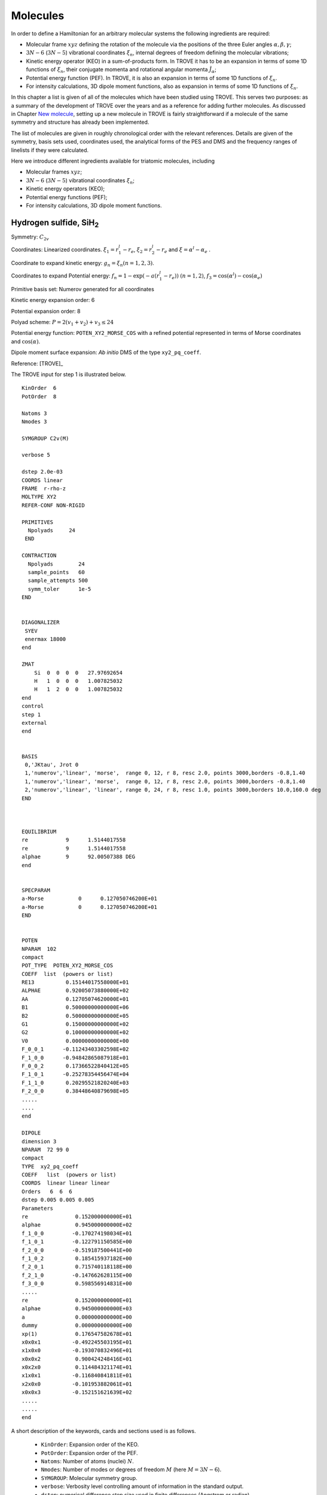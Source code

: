 Molecules
*********
.. _molecules:


In order to define a Hamiltonian for an arbitrary molecular systems the following ingredients are required:

- Molecular frame :math:`xyz` defining the rotation of the molecule via the positions of the three Euler angles :math:`\alpha,\beta,\gamma`;
- :math:`3N-6` (:math:`3N-5`) vibrational coordinates :math:`\xi_n`,  internal degrees of freedom defining the molecular vibrations;
- Kinetic energy operator (KEO) in a sum-of-products form. In TROVE it has to be an expansion in terms of some 1D functions of :math:`\xi_n`, their conjugate momenta and rotational angular momenta :math:`\hat{J}_\alpha`;
- Potential energy function (PEF). In TROVE, it is also an expansion in terms of some 1D functions of :math:`\xi_n`.
- For intensity calculations, 3D dipole moment functions, also as expansion in terms of some 1D functions of :math:`\xi_n`.



In this chapter a list is given of all of the molecules which have been studied using TROVE. This serves two purposes: as a summary of the development of TROVE over the years and as a reference for adding further molecules. As discussed in Chapter `New molecule <https://spectrove.readthedocs.io/en/latest/newmolecules.html>`__, setting up a new molecule in TROVE is fairly straightforward if a molecule of the same symmetry and structure has already been implemented.

The list of molecules are given in roughly chronological order with the relevant references. Details are given of the symmetry, basis sets used, coordinates used, the analytical forms of the PES and DMS and the frequency ranges of linelists if they were calculated.


Here we introduce different ingredients available for triatomic molecules, including

- Molecular frames :math:`xyz`;
- :math:`3N-6` (:math:`3N-5`) vibrational coordinates :math:`\xi_n`;
- Kinetic energy operators (KEO);
- Potential energy functions (PEF);
- For intensity calculations, 3D dipole moment functions.



Hydrogen sulfide, SiH\ :sub:`2`
================================

Symmetry: :math:`C_{2v}`

Coordinates: Linearized coordinates. :math:`\xi_1 = r_1^l - r_e`, :math:`\xi_2 = r_2^l - r_e` and :math:`\xi = \alpha^l - \alpha_e` .

Coordinate to expand kinetic energy: :math:`g_n = \xi_n (n=1,2,3)`.

Coordinates to expand Potential energy: :math:`f_n = 1 - \exp(-a(r_1^l - r_e))` :math:`(n = 1, 2)`, :math:`f_3 = \cos(\alpha^l) - \cos(\alpha_e)`

Primitive basis set: Numerov generated for all coordinates

Kinetic energy expansion order: 6

Potential expansion order: 8

Polyad scheme: :math:`P = 2(v_1 + v_2) + v_3 \leq 24`

Potential energy function: ``POTEN_XY2_MORSE_COS`` with a refined potential represented in terms of Morse coordinates and :math:`\cos(\alpha)`.

Dipole moment surface expansion:  *Ab initio* DMS of the type ``xy2_pq_coeff``. 


Reference: [TROVE]_

The TROVE input for step 1 is illustrated below. 
:: 
      
      KinOrder  6
      PotOrder  8

      Natoms 3
      Nmodes 3

      SYMGROUP C2v(M)

      verbose 5

      dstep 2.0e-03
      COORDS linear
      FRAME  r-rho-z
      MOLTYPE XY2
      REFER-CONF NON-RIGID

      PRIMITIVES
        Npolyads     24
       END

      CONTRACTION
        Npolyads        24
        sample_points   60
        sample_attempts 500
        symm_toler      1e-5
      END


      DIAGONALIZER
       SYEV
       enermax 18000
      end

      ZMAT
          Si  0  0  0  0   27.97692654
          H   1  0  0  0   1.007825032
          H   1  2  0  0   1.007825032
      end
      control
      step 1
      external
      end


      BASIS
       0,'JKtau', Jrot 0
       1,'numerov','linear', 'morse',  range 0, 12, r 8, resc 2.0, points 3000,borders -0.8,1.40
       1,'numerov','linear', 'morse',  range 0, 12, r 8, resc 2.0, points 3000,borders -0.8,1.40
       2,'numerov','linear', 'linear', range 0, 24, r 8, resc 1.0, points 3000,borders 10.0,160.0 deg
      END



      EQUILIBRIUM
      re            9      1.5144017558
      re            9      1.5144017558
      alphae        9      92.00507388 DEG	
      end


      SPECPARAM
      a-Morse           0      0.127050746200E+01
      a-Morse           0      0.127050746200E+01
      END


      POTEN
      NPARAM  102
      compact
      POT_TYPE  POTEN_XY2_MORSE_COS
      COEFF  list  (powers or list)
      RE13          0.15144017558000E+01
      ALPHAE        0.92005073880000E+02
      AA            0.12705074620000E+01
      B1            0.50000000000000E+06
      B2            0.50000000000000E+05
      G1            0.15000000000000E+02
      G2            0.10000000000000E+02
      V0            0.00000000000000E+00
      F_0_0_1      -0.11243403302598E+02
      F_1_0_0      -0.94842865087918E+01
      F_0_0_2       0.17366522840412E+05
      F_1_0_1      -0.25278354456474E+04
      F_1_1_0       0.20295521820240E+03
      F_2_0_0       0.38448640879698E+05
      .....
      ....
      end

      DIPOLE
      dimension 3
      NPARAM  72 99 0
      compact
      TYPE  xy2_pq_coeff
      COEFF   list  (powers or list)
      COORDS  linear linear linear
      Orders   6  6  6
      dstep 0.005 0.005 0.005
      Parameters
      re               0.152000000000E+01
      alphae           0.945000000000E+02
      f_1_0_0         -0.170274198034E+01
      f_1_0_1         -0.122791150585E+00
      f_2_0_0         -0.519187500441E+00
      f_1_0_2          0.185415937182E+00
      f_2_0_1          0.715740118118E+00
      f_2_1_0         -0.147662628115E+00
      f_3_0_0          0.598556914831E+00
      .....
      re               0.152000000000E+01
      alphae           0.945000000000E+03
      a                0.000000000000E+00
      dummy            0.000000000000E+00
      xp(1)            0.176547582678E+01
      x0x0x1          -0.492245503195E+01
      x1x0x0          -0.193070832496E+01
      x0x0x2           0.900424248416E+01
      x0x2x0           0.114484321174E+01
      x1x0x1          -0.116840841811E+01
      x2x0x0          -0.101953882061E+01
      x0x0x3          -0.152151621639E+02
      .....
      .....
      end


A short description of the keywords, cards and sections used is as follows. 


 - ``KinOrder``: Expansion order of the KEO. 
 - ``PotOrder``: Expansion order of the PEF.
 - ``Natoms``: Number of atoms (nuclei) :math:`N`.
 - ``Nmodes``: Number of modes or degrees of freedom :math:`M` (here :math:`M=3N-6`). 
 - ``SYMGROUP``: Molecular symmetry group. 
 - ``verbose``: Verbosity level controlling amount of information in the standard output. 
 - ``dstep``: numerical difference step size used in finite differences (Angstrom or radian).
 - ``COORDS``: type of the coordinate, ``linear`` (``linearised``) or ``local`` (``curvilinear``).
 - ``FRAME``: Molecular frame. 
 - ``MOLTYPE``: The type of molecule (XYZ, XY2, XY3, XY4, ZXY3, etc).
 -  ``REFER-CONF``: reference configuration, ``RIGID`` or ``NON-RIGID``.
 - ``PRIMITIVES``: block defining parameters of the primitive bases.
 - ``Npolyads``: Maximal number of polyads.
 - ``CONTRACTION``: Block defining parameters of the contracted basis set.  
 - ``Npolyads``: Maximal number of polyads in the contracted basis. 
 - ``sample_points``: number of sampling points in the symmetrisation procedure. 
 - ``sample_attempts``: number of symmetrisation attempts. 
 - ``symm_toler``: Numerical tolerance used in symmetrisation. 
 - ``DIAGONALIZER``: Block defining the diagonaliser (eigensolver) as well as its options (number of roots, maximal energy etc). 
 - ``SYEV``: LAPACK Eigensolver type DSYEV. 
 - ``enermax``: Maximal energy (cm\ :sup:`-1`).
 - ``ZMAT``: Z-matrix block defining the Z-matrix coordinates and nuclear (atomic) masses.
 - ``control``: Control block (see **Quick start**). 
 - ``Basis``: Basis set block (See **Basis sets**).
 - ``EQUILIBRIUM``: Equilibrium values of the molecule geometries in terms of the Z-matrix coordinates.
 - ``SPECPARAM``: Special parameters used to define the coordinate to expand PEF, e.g. the Morse parameter :math:`a`.
 - ``POTEN``: Potential block (see **Potential energy functions**). 
 - ``DIPOLE``: Dipole moment block (or ``external`` field block). 

Methyl cation, CH\ :sub:`3`\ :sup:`+`
=====================================


Symmetry: :math:`D_{3h}`

Coordinates: Linearized coordinates. :math:`\xi_k = r_k^l - r_e` :math:`k = 1,2,3` for vibrational coordinates, two symmetrized bending variables :math:`\xi_4 = S_{4a} = \frac{1}{\sqrt{6}} (2 \alpha_1^l - \alpha_2^l - \alpha_3^l)` and :math:`\xi_5 = S_{4b} = \frac{1}{\sqrt{2}}(\alpha_2^l - \alpha_3^l)` and an out of plane vibration coordinate :math:`\xi_6 = \rho = \frac{\mathbf{r_1} \cdot (\mathbf{r_2} \times \mathbf{r_3} )} {r_{1}r_{2}r_{3}}`. See paper for details.


Coordinate to expand kinetic energy: :math:`g_n = \xi_n (n=1-6)`

Coordinates to expand Potential energy: :math:`f_n = 1 - \exp(-a(\xi_n))` :math:`(n = 1, 3)` for stretching coordinates, :math:`f_4 = S_{4a}`, :math:`f_5 = S_{4b}` for two bending modes and :math:`f_6 = \rho`.

Primitive basis set: Numerov generated for all coordinates.

Kinetic energy expansion order: 6

Potential expansion order: 6

Polyad scheme: :math:`P = 1.5(v_1 + v_2 + v_3) + v_4 + v_5 + v_6 \leq 18`

Potential energy function: Published potential.

Dipole moment surface expansion: N/A

Results: :math:`J = 0` vibrational energy levels up to 6000 cm\ :sup:`-1`.

.. Note:: This was also used as a test example in the original TROVE paper. The coordinate scheme employed is similar to that for Ammonia (see below).

Reference: [TROVE]_



Carbon monoxide, CO
===================



Symmetry: :math:`C_{\infty V}`

Coordinates: r, bond coordinate between C and O.


Coordinate to expand kinetic energy: :math:`g_n = r`

Coordinates to expand Potential energy: Analytical and Morse (See paper).

Primitive basis set: Numerov generated for all coordinates.

Kinetic energy expansion order:

Potential expansion order:

Polyad scheme:

Potential energy function: Published empirical PEC. (REF)

Dipole moment surface expansion: N/A

Results: :math:`J = 0` vibrational energy levels up to 43000 cm\ :sup:`-1` (corresponding to :math:`v = 22`).

.. Note:: This was also used as a test example in the original TROVE paper. For diatomic molecules specialist programs
are of course recommended such as Duo [Duo]_. CO, like H\ :sub:`2`, CO is included only as a test case.

Reference: [TROVE]_


Ammonia, NH\ :sub:`3`
=====================

Symmetry: :math:`C_{3v}`

Coordinates: Similar to those for :math:`{\rm CH}_3^+` but for sixth coordinate, :math:`xi_6 = \sin \rho_e - \sin \rho` where :math:`\sin \rho = \frac{2}{\sqrt{3}} \sin\left[ (\alpha_1 + \alpha_2 + \alpha_3)/6) \right]`.

Coordinate to expand kinetic energy: :math:`g_n = \xi_n (n=1-6)`

Coordinates to expand Potential energy: Morse for stretching coordinates, angles themselves for bends.

Primitive basis set: Numerov generated for all coordinates.

Kinetic energy expansion order: 6

Potential expansion order: 8

Polyad scheme: For BYTe line list it is :math:`P = 2(v_1 + v_2 + v_3) + v_4 + v_5 + \frac{v_6}{2} \leq 14`

Potential energy function: Refinement of published potential [09YuBaYa]_.

Dipole moment surface expansion: For BYTe line list, an *ab initio* DMS was computed at the CCSD(T)/aug-cc-pVQZ level of theory [09YuBaYa]_.

Results:  Hot line list called BYTe. BYTe is applicable for temperatures up to 1500 K. It Comprises of 1138 323 351 transitions in the frequency range from 0 to 12 000 wavenumbers, constructed from 1373 897 energy levels below 18 000 wavenumbers having J values :math:`\le` 36.

.. Note:: Apart from BYTe, ammonia was used to develop TROVE itself, specifically for the J=0 contraction and refinement methods. The BYTe line list remains important for astronomical applications but will also soon be joined by an even more accurate line list from the work of Coles *et al.* [10CoYuTe]_.

Reference:  [09YuBaYa]_, [11YuBaTe]_, [10CoYuTe]_.


Methane, CH\ :sub:`4`
=====================

Symmetry: :math:`{T}_d`

Coordinates: Linearised coordinates. 
:math:`\xi_i = (r_i - r_e) \exp(-\beta(r_i - r_e)^2)` 
:math:`i = 1,4` for stretching coordinates.  
:math:`\xi_5 = \frac{1}{12}(2\alpha_{12} - \alpha_{13} - \alpha_{14} - \alpha_{23} - \alpha_{24} + 2\alpha_{34}`),  
:math:`\xi_6 = \frac{1}{2}(\alpha_{13} - \alpha_{14} - \alpha_{24} + \alpha_{24})`, 
:math:`\xi_7 = \frac{1}{\sqrt{2}}(\alpha_{24}  - \alpha_{23})`, :math:`\xi_8 = \frac{1}{\sqrt{2}}(\alpha_{23} - \alpha_{14})` and 
:math:`\xi_9 = \frac{1}{\sqrt{2}}(\alpha_{34}  - \alpha_{12})`. 
Where :math:`\alpha_{ij}` is the interbond angles. Also complimented by redundancy conditions (see paper).

Coordinate to expand kinetic energy: :math:`g_n = \xi_n (n=1-9)`, linearised coordinates.

Coordinates to expand Potential energy: :math:`f_n = 1 - \exp(-a(\xi_i^l))` :math:`(i = 1, 4)` for stretching coordinates and :math:`f_n = \xi_i^l` :math:`(i = 5, 9)` for bending coordinates.

Primitive basis set: Numerov generated for stretching coordinates, harmonic oscillator basis for bends.

Kinetic energy expansion order: 6

Potential expansion order: 8

Polyad scheme: :math:`P = 2(v_1 + v_2 + v_3 + v_4) + v_5 + v_6 + v_7 + v_8 + v_9 \leq 20` with caveats, see paper.

Potential energy function:  CCSD(T)-F12c/aug-cc-pVQZ-F12 + DK relativistic corrections *ab initio* data fit using polynomial of symmetrised coordinates given above. Refined using experimental :math:`J = 0, 4` data from HITRAN 2008 database.

Dipole moment surface expansion: CCSD(T)-F12c/aug-cc-pVTZ-F12 *ab initio* points fit using polynomial of symmetrised coordinates which is then expressed in symmetrised molecular bond (SMB) representation.

Results: 10to10 linelist complete for up to 1500 K. All states up to 18000 cm\ :sup:`-1` included, up to `J = 39`.

.. Note:: This describes the 10to10 calculation which was based on a previous calculation for lower frequencies. The high symmetry of methane meant special symmetry considerations are required. Details of this are given in the papers.

Reference: [13YuTeBa]_, [14YuJo]_.


Sulfur trioxide, SO\ :sub:`3`
=============================

Symmetry: :math:`D_{3h}`

Coordinates: As for ammonia.

Coordinate to expand kinetic energy: As for ammonia.

Coordinates to expand Potential energy: As for ammonia.

Primitive basis set: As for ammonia.

Kinetic energy expansion order: 6

Potential expansion order: 8

Polyad scheme: :math:`P = 2(n_1 + n_2 + n_3) + n_4 + n_5 + \frac{n_6}{2} \leq 18 `

Potential energy function: CCSD(T)-F12b/aug-cc-pVTZ-F12 + scalar relativistic corrections and DBOCs *ab initio* energies fitted to polynomial expansion of symmetrised coordinates. Refined using :math:`J \leq 5` experimental energies.

Dipole moment surface expansion: *ab initio* calculations at the same levels as for PES. Fitted using SMB
representation.

Results: Linelist complete up to 5000 cm\ :sup:`-1` for temperatures up to 800 K.

.. Note:: As SO\ :sub:`3` has a large moment of inertia, many :math:`J`\ s need to be included. Up to :math:`J = 130` was included for a complete linelist at 800 K. For calculating :math:`J` this large, special procedures were used as discussed in the paper.

Reference: [16UnTeYu]_.


Hydrogen peroxide, H\ :sub:`2`\ O\ :sub:`2`
===========================================

Symmetry: :math:`D_{2h}`. This is not the same as the point group of the molecule which is C\ :sub:`2`.

Coordinates: :math:`\xi_i = (x_i^l - x_i^e)` where :math:`i = 1, 6` are :math:`R`, :math:`r_1`, :math:`r_2`, :math:`\theta_1`, :math:`\theta
_2` and :math:`\tau`.

Coordinate to expand kinetic energy: :math:`g_n = \xi_n (n=1-6)`, linearised coordinates

Coordinates to expand Potential energy: :math:`f_n = 1 - \exp(-a_i(\xi_i^l))` :math:`(i = 1, 3)` for stretches and
:math:`f_n = \xi_i^l` :math:`(i = 4, 6)` for bending coordinates.

Primitive basis set: Numerov generated for all coordinates.

Kinetic energy expansion order: 6

Potential expansion order: 8

Polyad scheme: :math:`P = 4n_1 + 8(n_2 + n_3 + n_4 + n_5) +n_6 \leq 42`

Potential energy function: *ab initio* energies using CCSD(T)-F12b/aug-cc-pVNZ for N up to 7
for different parts of surface including DBO, relativistic, core-valence corrections fit to polynomial function
of coordinates. Refined to experimental energies for :math:`J \leq 4`.

Dipole moment surface expansion:  CCSD(T)-F12b/aug-cc-pV(T+d)Z fittied to polynomial function.


Results:  Linelist complete up to 6000 cm\ :sup:`-1`. Extended linelist up to 8000 cm\ :sup:`-1` with reduced completeness
at high temperatures.

.. Note:: The :math:`\tau` coordinate for this molecule adds complications to expansion of dipole, etc. See papers for details.

Reference: [15AlOvYu]_, [16AlPoOv]_.



Phosphine, PH\ :sub:`3`
=======================

Symmetry: :math:`C_{3v}`

Coordinates: As for ammonia

Coordinate to expand kinetic energy: As for ammonia

Coordinates to expand Potential energy: As for ammonia

Primitive basis set: Numerov generated for all coordinates.

Kinetic energy expansion order: 6

Potential expansion order: 8

Polyad scheme: :math:`P = 2(s_1 + s_2 + s_3) + b_1 + b_2 + b_3 \leq 16` plus some additions, see paper.

Potential energy function:  CCSD(T)/aug-cc-pV(Q+d)Z) *ab initio* energies fitted to polynomial expansion.
Refined using HITRAN data up to :math:`J = 4`.

Dipole moment surface expansion: CCSD(T)/aug-cc-pVTZ *ab initio* dipole data fitted to polynomial expansion.


Results: SAlTY linelist, complete for up to 1500 K. All states up to 18000 cm\ :sup:`-1` included, up to :math:`J = 46`

.. Note:: For PH\ :sub:`3`, tunneling splitting via the umbrella motion may exist (as for NH\ :sub:`3`) may exist  but has yet to be detected [16SoYuTe]_.


References: [13SoYuTe]_, [15SoAlTe]_.



Formaldehyde, H\ :sub:`2`\ CO
=============================

Symmetry: :math:`C_{2v}`

Coordinates: :math:`\xi_i = (x_i^l - x_i^e)` where :math:`i = 1, 6` are :math:`r_1^l`, :math:`r_2^l`, :math:`r_3^l`, :math:`\theta_1^l`, :math:`\theta_2^l` and :math:`\tau`.

Coordinate to expand kinetic energy: :math:`g_n = \xi_n`, linearised.

Coordinates to expand Potential energy: :math:`f_n = 1 - \exp(-a_i(\xi_i^l))` :math:`(i = 1, 3)` for stretches, :math:`f_n = xi_i` :math:`(i = 4, 6)`
for bends.

Primitive basis set: Numerov generated for all coordinates.

Kinetic energy expansion order: 6

Potential expansion order: 8

Polyad scheme: :math:`P = 2(n_2 + n_3) + n_1 + n_4 + n_5 \leq 16` plus some additions, see paper.

Potential energy function:  CCSD(T)/aug-cc-pVQZ) *ab initio* energies fitted to polynomial expansion.
Refined using HITRAN data up to :math:`J = 5`.

Dipole moment surface expansion: CCSD(T)/aug-cc-pVQZ *ab initio* dipole data fitted to polynomial expansion.

Results: Linelist for temperatures up to 1500 K for transitions up to 10,000 cm\ :sup:`-1` and :math:`J = 70`.


Reference: [15AlOvPo]_.


Silane, SiH\ :sub:`4`
=====================

Symmetry: :math:`T_d`

Coordinates: Linearised coordinates. As for methane.

Coordinate to expand kinetic energy: As for methane but with curvilinear coordinates.

Coordinates to expand Potential energy: As for methane.

Primitive basis set: Numerov generated for all coordinates.

Kinetic energy expansion order: 6

Potential expansion order: 8

Polyad scheme: :math:`P = 2(n_1 + n_2 n_3 + n_4) + n_5 + n_6 + n_7 + n_8 + n_9 \leq 12` plus some additions, see paper.

Potential energy function: CBS-F12 PES including extensive corrections, see paper. Fitted to polynomial expansion.
Refined using 1452 experimental energies up to :math:`J = 6`.

Dipole moment surface expansion: CCSD(T)/aug-cc-pVT(+d for Si)Z *ab initio* dipole data fitted to polynomial expansion.

Results: Linelist for temperatures up to 1200 K for transitions up to 5000 cm\ :sup:`-1` and :math:`J = 42`.


Reference: [17OwYuYa]_.



Methyl chloride, CH\ :sub:`3`\ Cl
=================================

Symmetry: :math:`C_{3v}`

Coordinates:  :math:`\xi_k = r_k^l - r_e` :math:`k = 1,2,3,4` for vibrational coordinates,
:math:`\xi_i = \beta_i - \beta_e` , :math:`i = 5,6,7` for bending coordinates, :math:`\xi_8 = \frac{1}{\sqrt{6}} (2 \tau_{23} - \tau_{13} - \tau_{12})` and :math:`\xi_9 = \frac{1}{2}(\tau_{13} - \tau_{12})`.

Coordinate to expand kinetic energy: :math:`g_n = \xi_n`, curvilinear coordinates used.

Coordinates to expand Potential energy: :math:`f_n = 1 - \exp(-a_i(\xi_i^l))` :math:`(i = 1, 4)` for stretches and
:math:`f_n = \xi_i^l` :math:`(i = 4, 9)` for bending coordinates.

Primitive basis set: Numerov generated for all coordinates.

Kinetic energy expansion order: 6

Potential expansion order: 8

Polyad scheme: :math:`P = n_1 + 2(n_2 + n_3 + n_4) + n_5 + n_6 + n_7 + n_8 + n_9 \leq 14` plus some additions, see paper.

Potential energy function: CBS-F12 PES including extensive corrections, see paper. Fitted to polynomial form.

Dipole moment surface expansion: CCSD(T)/aug-cc-pVQZ(+d for Cl) level of theory. Fitted to polynomial form.

Results: Line list applicable up to 1200 K.

.. Note:: Data for :sup:`35`\ Cl and :sup:`37`\ Cl isotopologues.

Reference: [15OwYuTa]_, [18OwYaTe]_ .


Ethylene, C\ :sub:`2`\ H\ :sub:`4`
==================================

Symmetry: :math:`D_2h`

Coordinates: :math:`\xi_n = r_i-r_e` :math:`i=1,5` for stretches, :math:`\xi_n = \theta_i - \theta_e`  :math:`i = 1, 4` for bends,
:math:`\xi_10 = \pi - \beta_1`, :math:`\xi_11 = \beta_2 - \pi` for two :math:`\beta` H-C-H 'book type' angles and
:math:`\xi_12 = 2 \tau - \beta_1 + \beta_2` where :math:`\tau` is H-C-C-H dihedral angle.

Coordinate to expand kinetic energy: :math:`g_n = \xi_n`. Curvilinear coordinates.

Coordinates to expand Potential energy: Morse coordinates for stretches, other coordinates expanded as :math:`\xi` themselves.

Primitive basis set: Numerov generated for all coordinates.

Kinetic energy expansion order: 6

Potential expansion order: 8

Polyad scheme: :math:`P = n_1 + 2(n_2 + n_3 + n_4 + n_5) + n_6 + n_7 + n_8 + n_9 + n_{10} + n_{11} + n_{12} \leq 10` plus additions,
see paper.

Potential energy function: *ab initio* PES calculated at  CCSD(T)-F12b/cc-pVTZ-F12 level of theory. Fit to polynomial
form. Refined PES using HITRAN data for :math:`J=1-4` and other sources for vibrational band centres.

Dipole moment surface expansion: DMS calculated at CCSD(T)-F12b/aug-cc-pVTZ level of theory and fit to polynomial form with
appropriate axis system.

Results: Line list for 0-7000 cm\ :sup:`-1` up to :math:`J=78`. Applicable up to 700 K.

.. Note:: Largest molecule in TROVE so far. Special techniques developed to cope with such a large molecule.

Reference: [18MaYaTe]_.


Phosphorus trifluoride, PF\ :sub:`3`
====================================

Symmetry: :math:`C_{3v}`

Coordinates: :math:`\xi_n = r_i - r_e` :math:`i=1,3` for stretching coordinates and :math:`\xi_n = \alpha_i - \alpha_e` :math:`i=1,3` for bends.

Coordinate to expand kinetic energy: :math:`g_n = \xi_n`. Linearised expansion.

Coordinates to expand Potential energy: Morse coordinates for stretches, bends expanded as :math:`\xi` themselves.

Primitive basis set: Numerov generated for all coordinates.

Kinetic energy expansion order: 6

Potential expansion order: 8

Polyad scheme: :math:`P = 2(n_1 + n_2 + n_3) + n_4 + n_5 + n_6 \leq 14`.

Potential energy function:  *ab initio* PES calculated at CCSD(T)-F12b/cc-pVTZ-f12 level of theory fitted using
polynomial expansion of symmetrized coordinates.

Dipole moment surface expansion: CCSD(T)/aug-cc-pVTZ *ab initio* dipole data fitted to polynomial expansion.

Results: Room temperature line list for up to :math:`J = 60`.

.. Note:: The room temperature line list for this molecule is not complete but could be easily extended using the methods applied
to SO\ :sub:`3` and C\ :sub:`2`\ H\ :sub:`4`.

Reference: [19MaChYa]_.


